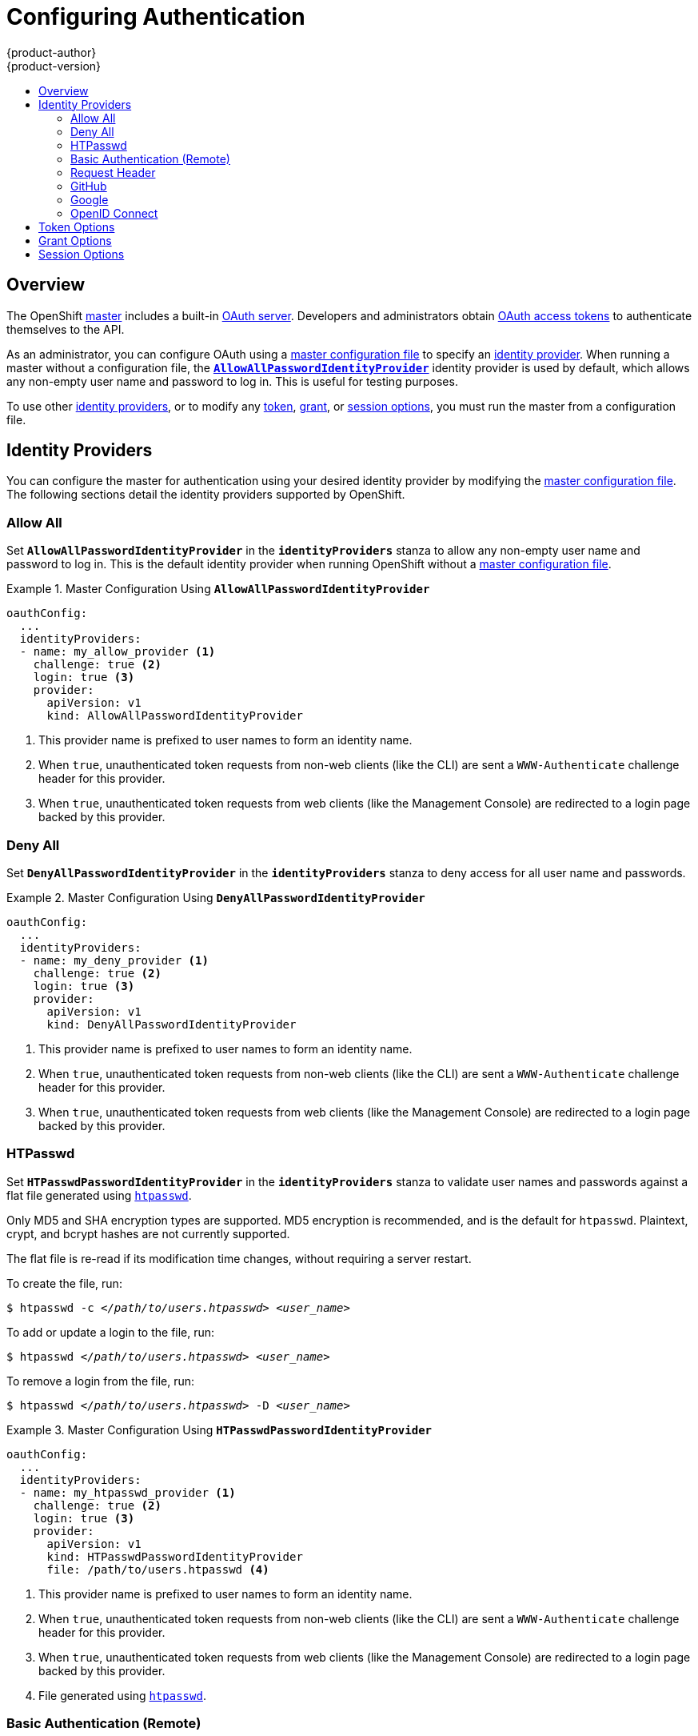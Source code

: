 = Configuring Authentication
{product-author}
{product-version}
:data-uri:
:icons:
:experimental:
:toc: macro
:toc-title:

toc::[]

== Overview
The OpenShift
link:../architecture/infrastructure_components/kubernetes_infrastructure.html#master[master]
includes a built-in
link:../architecture/additional_concepts/authentication.html#oauth[OAuth
server]. Developers and administrators obtain
link:../architecture/additional_concepts/authentication.html#api-authentication[OAuth
access tokens] to authenticate themselves to the API.

As an administrator, you can configure OAuth using a
link:master_node_configuration.html[master configuration file] to specify an
link:#identity-providers[identity provider]. When running a master without a
configuration file, the
link:#AllowAllPasswordIdentityProvider[`*AllowAllPasswordIdentityProvider*`]
identity provider is used by default, which allows any non-empty user name and
password to log in. This is useful for testing purposes.

To use other link:#identity-providers[identity providers], or to modify any
link:#token-options[token], link:#grant-options[grant], or
link:#session-options[session options], you must run the master from a
configuration file.

== Identity Providers
You can configure the master for authentication using your desired identity
provider by modifying the link:master_node_configuration.html[master
configuration file]. The following sections detail the identity providers
supported by OpenShift.

=== Allow All [[AllowAllPasswordIdentityProvider]]
Set `*AllowAllPasswordIdentityProvider*` in the `*identityProviders*` stanza to
allow any non-empty user name and password to log in. This is the default
identity provider when running OpenShift without a
link:master_node_configuration.html[master configuration file].

.Master Configuration Using `*AllowAllPasswordIdentityProvider*`
====

----
oauthConfig:
  ...
  identityProviders:
  - name: my_allow_provider <1>
    challenge: true <2>
    login: true <3>
    provider:
      apiVersion: v1
      kind: AllowAllPasswordIdentityProvider
----
<1> This provider name is prefixed to user names to form an identity name.
<2> When `true`, unauthenticated token requests from non-web clients (like
the CLI) are sent a `WWW-Authenticate` challenge header for this provider.
<3> When `true`, unauthenticated token requests from web clients (like the
Management Console) are redirected to a login page backed by this provider.
====

=== Deny All [[DenyAllPasswordIdentityProvider]]
Set `*DenyAllPasswordIdentityProvider*` in the `*identityProviders*` stanza to deny
access for all user name and passwords.

.Master Configuration Using `*DenyAllPasswordIdentityProvider*`
====

----
oauthConfig:
  ...
  identityProviders:
  - name: my_deny_provider <1>
    challenge: true <2>
    login: true <3>
    provider:
      apiVersion: v1
      kind: DenyAllPasswordIdentityProvider
----
<1> This provider name is prefixed to user names to form an identity name.
<2> When `true`, unauthenticated token requests from non-web clients (like the
CLI) are sent a `WWW-Authenticate` challenge header for this provider.
<3> When `true`, unauthenticated token requests from web clients (like the
Management Console) are redirected to a login page backed by this provider.
====

=== HTPasswd [[HTPasswdPasswordIdentityProvider]]

Set `*HTPasswdPasswordIdentityProvider*` in the `*identityProviders*` stanza to
validate user names and passwords against a flat file generated using
http://httpd.apache.org/docs/2.4/programs/htpasswd.html[`htpasswd`].

Only MD5 and SHA encryption types are supported. MD5 encryption is recommended,
and is the default for `htpasswd`. Plaintext, crypt, and bcrypt hashes are not
currently supported.

The flat file is re-read if its modification time changes, without requiring a
server restart.

To create the file, run:

****
`$ htpasswd -c _</path/to/users.htpasswd>_ _<user_name>_`
****

To add or update a login to the file, run:

****
`$ htpasswd _</path/to/users.htpasswd>_ _<user_name>_`
****

To remove a login from the file, run:

****
`$ htpasswd _</path/to/users.htpasswd>_ -D _<user_name>_`
****

.Master Configuration Using `*HTPasswdPasswordIdentityProvider*`
====

----
oauthConfig:
  ...
  identityProviders:
  - name: my_htpasswd_provider <1>
    challenge: true <2>
    login: true <3>
    provider:
      apiVersion: v1
      kind: HTPasswdPasswordIdentityProvider
      file: /path/to/users.htpasswd <4>
----
<1> This provider name is prefixed to user names to form an identity name.
<2> When `true`, unauthenticated token requests from non-web clients (like the CLI) are sent a `WWW-Authenticate` challenge header for this provider.
<3> When `true`, unauthenticated token requests from web clients (like the Management Console) are redirected to a login page backed by this provider.
<4> File generated using http://httpd.apache.org/docs/2.4/programs/htpasswd.html[`htpasswd`].
====

=== Basic Authentication (Remote) [[BasicAuthPasswordIdentityProvider]]

Set `*BasicAuthPasswordIdentityProvider*` in the `*identityProviders*` stanza to
validate user names and passwords against a remote server using a
server-to-server Basic authentication request. User names and passwords are
validated against a remote URL that is protected by Basic authentication and
returns JSON.

A `401` response indicates failed authentication.

A non-`200` status, or the presence of a non-empty "error" key, indicates an error:

----
{"error":"Error message"}
----

A `200` status with a `sub` (subject) key indicates success:

----
{"sub":"userid"} <1>
----
<1> The subject must be unique to the authenticated user and must not be able to be modified.

A successful response may optionally provide additional data, such as:

* A display name using the `name` key. For example:
+
----
{"sub":"userid", "name": "User Name", ...}
----
+
* An email address using the `email` key. For example:
+
----
{"sub":"userid", "email":"user@example.com", ...}
----
+
* A preferred user name using the `preferred_username` key. This is useful when the unique, unchangeable subject is a database key or UID, and a more human-readable name exists. This is used as a hint when provisioning the OpenShift user for the authenticated identity. For example:
+
----
{"sub":"014fbff9a07c", "preferred_username":"bob", ...}
----

.Master Configuration Using `*BasicAuthPasswordIdentityProvider*`
====

----
oauthConfig:
  ...
  identityProviders:
  - name: my_remote_basic_auth_provider <1>
    challenge: true <2>
    login: true <3>
    provider:
      apiVersion: v1
      kind: BasicAuthPasswordIdentityProvider
      url: https://www.example.com/remote-idp <4>
      ca: /path/to/ca.file <5>
      certFile: /path/to/client.crt <6>
      keyFile: /path/to/client.key <7>
----
<1> This provider name is prefixed to the returned user ID to form an identity name.
<2> When `true`, unauthenticated token requests from non-web clients (like the CLI) are sent a `WWW-Authenticate` challenge header for this provider.
<3> When `true`, unauthenticated token requests from web clients (like the Management Console) are redirected to a login page backed by this provider.
<4> URL accepting credentials in Basic authentication headers.
<5> Optional: Certificate bundle to use to validate server certificates for the configured URL.
<6> Optional: Client certificate to present when making requests to the configured URL.
<7> Key for the client certificate. Required if `*certFile*` is specified.
====

=== Request Header [[RequestHeaderIdentityProvider]]

Set `*RequestHeaderIdentityProvider*` in the `*identityProviders*` stanza to
identify users from request header values, such as `X-Remote-User`. It is
typically used in combination with an authenticating proxy, which sets the
request header value.  This is similar to how
link:https://access.redhat.com/documentation/en-US/OpenShift_Enterprise/2/html/Deployment_Guide/Configuring_OpenShift_Enterprise_Authentication.html[the
remote user plugin] allowed admins to provider Kerberos, LDAP and many other
forms of Enterprise authentication.


.Master Configuration Using `*RequestHeaderIdentityProvider*`
====

----
oauthConfig:
  ...
  identityProviders:
  - name: my_request_header_provider <1>
    challenge: false <2>
    login: false <3>
    provider:
      apiVersion: v1
      kind: RequestHeaderIdentityProvider
      clientCA: /path/to/client-ca.file <4>
      headers: <5>
      - X-Remote-User
      - SSO-User
----
<1> This provider name is prefixed to the user name in the request header to form an identity name.
<2> `*RequestHeaderIdentityProvider*` cannot be used to send `WWW-Authenticate` challenges.
<3> `*RequestHeaderIdentityProvider*` cannot be used to back a login page.
<4> Optional: PEM-encoded certificate bundle. If set, a valid client certificate must be presented and validated against the certificate authorities in the specified file before the request headers are checked for user names.
<5> Header names to check, in order, for user names. The first header containing a value is used as the user name. Required, case-insensitive.
====

.Apache authentication Using `*RequestHeaderIdentityProvider*`
====

This example configures an authentication proxy on the same host as the Master.
Apache is not strictly required and this can serve as a reference configuration
for other proxies.  Having the proxy and Master on the same host is merely a
convenience and may not be suitable for your environment.  For example, if you
were already running the router on the Master then port 443 would not be
available.

----
yum install -y httpd mod_ssl<1>

osadm create-signer-cert --cert='/etc/openshift/master/proxyca.crt' \ <2>
                         --key='/etc/openshift/master/proxyca.key' \
                         --name='openshift-proxy-signer@1432232228' \
                         --serial='/etc/openshift/master/proxyca.serial.txt'

osadm create-api-client-config --certificate-authority='/etc/openshift/master/proxyca.crt' \
                               --client-dir='/etc/openshift/master/proxy' \
                               --signer-cert='/etc/openshift/master/proxyca.crt' \
                               --signer-key='/etc/openshift/master/proxyca.key' \
                               --signer-serial='/etc/openshift/master/proxyca.serial.txt' \
                               --user='system:proxy'<4>

pushd /etc/openshift/master
  cp master.server.crt /etc/pki/tls/certs/localhost.crt<5>
  cp master.server.key /etc/pki/tls/private/localhost.key
  cp ca.crt /etc/pki/CA/certs/ca.crt
  cat proxy/system\:proxy.crt \
      proxy/system\:proxy.key > \
      /etc/pki/tls/certs/proxy.pem
popd
----

<1> Install the prerequisites.
<2> Generate a CA for validating requests that submit the trusted header.  This
CA should be used as the filename for `clientCA` in the <<requestheader-master-ca-config,Master's identity
provider configuration>>.
<3> Generate a client certificate for the proxy.  This can be done using any x509 certificate tooling.  For
convenience the `osadm` tool can be used.
<4> The user name can be anything however it's useful to give it a descriptive
name since it will appear in logs.
<5> When running the authentication proxy on a different hostname than
the Master it is important to generate a certificate that matches the hostname
instead of using the default Master certificate as shown above.  The value for
`masterPublicURL` in `/etc/openshift/master/master-config.yaml` must be
included in the `X509v3 Subject Alternative Name` in the certificate that that
is specified for `SSLCertificateFile`.  If a new certificate needs
to be created `osadm create-server-cert` can be used.

*Apache Configuration*

Unlike OpenShift Enterprise version 2 this proxy does not need to reside on the
same host as the Master.  It uses a client certificate to connect to the Master
which is configured to trust the `X-Remote-User` header.

----
# Nothing needs to be served over HTTP.  This virtual host simply redirects to
# HTTPS.
<VirtualHost *:80>
  DocumentRoot /var/www/html
  RewriteEngine              On
  RewriteRule     ^(.*)$     https://%{HTTP_HOST}$1 [R,L]
</VirtualHost>

<VirtualHost *:443>
  ServerName ose3-master.example.com
  DocumentRoot /var/www/html
  SSLEngine on
  SSLCertificateFile /etc/pki/tls/certs/localhost.crt
  SSLCertificateKeyFile /etc/pki/tls/private/localhost.key
  SSLCACertificateFile /etc/pki/CA/certs/ca.crt

  SSLProxyEngine on
  SSLProxyCACertificateFile /etc/pki/CA/certs/ca.crt
  SSLProxyMachineCertificateFile /etc/pki/tls/certs/authproxy.pem

  # Needed for efficient log watching
  SetEnv proxy-sendchunked 1

  # The value here will be important to tune for your performance needs.  At
  # some point Apache has to clean up stale connections.  The proxy is unable
  # to differenciate stale connections with say 'osc log -f' on a pod that
  # simply isn't outputing anything.  There are likely many other ProxyPass
  # settings that will need to be adjusted for Production workloads.
  ProxyTimeout 60

  # Insert your backend server name/ip here.
  ProxyPass / https://ose3-master.example.com:8443/
  ProxyPassReverse / https://ose3-master.example.com:8443/

  # Requests should be able to access /oauth/token/request and
  # /oauth/token/display without authentication.  In the case of
  # /outh/token/display OpenShift will check one of the
  # ORIGIN_AUTH_REQUEST_HANDLERS to see if the request is authenticated.
  # Technically it would require authentication for /oauth/token/display simply
  # by modifying these two ProxyMatch stanzas.
  <ProxyMatch /oauth/token/.*>
    Allow from all
  </ProxyMatch>

  # /oauth/authorize and /oauth/approve should be protected by Apache.
  <ProxyMatch /oauth/a.*>
    AuthUserFile /etc/openshift/htpasswd
    AuthType basic

    # For ldap:
    # AuthBasicProvider ldap
    # AuthLDAPURL "ldap://ldap.example.com:389/ou=People,dc=my-domain,dc=com?uid?sub?(objectClass=*)"

    # For Kerberos remove "AuthType basic" and insert the following:
    # AuthType Kerberos
    # KrbMethodNegotiate on
    # KrbMethodK5Passwd off
    # KrbServiceName Any
    # KrbAuthRealms EXAMPLE.COM
    # Krb5Keytab /path/to/keytab
    # KrbSaveCredentials off

    AuthName openshift
    Require valid-user
    RequestHeader set X-Remote-User %{REMOTE_USER}s
  </ProxyMatch>

  # All other requests should use Bearer tokens.  These can only be verified by
  # OpenShift so we need to let these requests pass through.
  <Proxy *>
    SetEnvIfNoCase Authorization Bearer passthrough
    Allow from env=passthrough

    Order Deny,Allow
    Deny from all
    Satisfy any
  </Proxy>
</VirtualHost>

RequestHeader unset X-Remote-User
----

At this point you can create the users in the system Apache is using to store
accounts information.  In this example file backed authentication is used:

----
yum -y install httpd-tools
touch /etc/openshift/htpasswd
htpasswd -c /etc/openshift/htpasswd <user name>
----


*Master Configuration*

In `/etc/openshift/master/master-config.yaml` all instances of
`masterPublicURL` and `assetPublicURL` need to match the hostname and port for
the Apache VirtualHost.

----
    masterPublicURL: https://ose3-master.example.com:443
    assetPublicURL: https://ose3-master.example.com:443/console/
    publicURL: https://ose3-master.example.com:443/console/
----

[[requestheader-master-ca-config]]The identityProvider in `/etc/openshift/master/master-config.yaml` section
needs to be updated as well.

----
  identityProviders:
  - name: requestheader
    challenge: false
    login: false
    provider:
      apiVersion: v1
      kind: RequestHeaderIdentityProvider
      clientCA: /etc/openshift/master/ca.crt
      headers:
      - X-Remote-User
----

Now restart everything:

----
systemctl restart httpd
systemctl restart openshift-master
----

*Verification*

Test by bypassing the proxy.  You should be able to request a token if you supply the correct client certificate and header.
----
curl -L -k -H "X-Remote-User: joe" --cert /etc/pki/tls/certs/authproxy.pem https://ose3-master.example.com:8443/oauth/token/request
----

If you don't supply the client certificate the request should be denied.
----
curl -L -k -H "X-Remote-User: joe" https://ose3-master.example.com:8443/oauth/token/request
----

*Handling Logouts from the Console*

The Console manages it's own sessions.  When a user authenticates to Apache in
this case there is another session at play.  By default if the user clicks the
logout link from the Console the console it will only clear out the session
cookie and delete the token.  However, Apache will still think the user is
logged in and will immediately trigger another log in.

To handle this case the Console's Asset Server has a setting that will allow
admins to specify a logout URL.

----
assetConfig:
  logoutURL: "https://ose3-master.example.com/logout"
----

This page could be another `<Location>` in Apache that loads a static page for
clearing the form of authentication that is in use.  This is especially useful
when using `mod_auth_form` in Apache 2.4.  Basic Authentication logouts can be
challenging to support across all browsers so it may simply be useful to
redirect to a page instructing the user to clear their authentication cache or
perhaps run `kdestroy` in the case of Kerberos.


====

=== GitHub [[GitHub]]

Set `*GitHubIdentityProvider*` in the `*identityProviders*` stanza to use
https://github.com/[GitHub] as an identity provider, using the
https://developer.github.com/v3/oauth/[OAuth integration].

NOTE: Using GitHub as an identity provider requires users to get a token using `_<master>_/oauth/token/request` to use with command-line tools.

.Master Configuration Using `*GitHubIdentityProvider*`
====

----
oauthConfig:
  ...
  identityProviders:
  - name: github <1>
    challenge: false <2>
    login: true <3>
    provider:
      apiVersion: v1
      kind: GitHubIdentityProvider
      clientID: ... <4>
      clientSecret: ... <5>
----
<1> This provider name is prefixed to the GitHub numeric user ID to form an identity name. It is also used to build the callback URL.
<2> `*GitHubIdentityProvider*` cannot be used to send `WWW-Authenticate` challenges.
<3> When `true`, unauthenticated token requests from web clients (like the Management Console) are redirected to GitHub to log in.
<4> The client ID of a link:https://github.com/settings/applications/new[registered GitHub OAuth application]. The application must be configured with a callback URL of `_<master>_/oauth2callback/_<identityProviderName>_`.
<5> The client secret issued by GitHub.
====

=== Google [[Google]]

Set `*GoogleIdentityProvider*` in the `*identityProviders*` stanza to use Google as
an identity provider, using
https://developers.google.com/identity/protocols/OpenIDConnect[Google's OpenID
Connect integration].

NOTE: Using Google as an identity provider requires users to get a token using
`_<master>_/oauth/token/request` to use with command-line tools.

.Master Configuration Using `*GoogleIdentityProvider*`
====

----
oauthConfig:
  ...
  identityProviders:
  - name: google <1>
    challenge: false <2>
    login: true <3>
    provider:
      apiVersion: v1
      kind: GoogleIdentityProvider
      clientID: ... <4>
      clientSecret: ... <5>
      hostedDomain: "" <6>
----
<1> This provider name is prefixed to the Google numeric user ID to form an identity name. It is also used to build the redirect URL.
<2> `*GoogleIdentityProvider*` cannot be used to send `WWW-Authenticate` challenges.
<3> When `true`, unauthenticated token requests from web clients (like the Management Console) are redirected to Google to log in.
<4> The client ID of a link:https://console.developers.google.com/[registered Google project]. The project must be configured with a redirect URI of `_<master>_/oauth2callback/_<identityProviderName>_`.
<5> The client secret issued by Google.
<6> Optional
link:https://developers.google.com/identity/protocols/OpenIDConnect#hd-param[hosted
domain] to restrict sign-in accounts to. If empty, any Google account is allowed
to authenticate.
====

=== OpenID Connect [[OpenID]]

Set `*OpenIDIdentityProvider*` in the `*identityProviders*` stanza to integrate with
an OpenID Connect identity provider using an
link:http://openid.net/specs/openid-connect-core-1_0.html#CodeFlowAuth[Authorization Code Flow].

NOTE: *ID Token* and *UserInfo* decryptions are not supported.

By default, the `*openid*` scope is requested. If required, extra scopes can be
specified in the `*extraScopes*` field.

Claims are read from the JWT `id_token` returned from the OpenID identity
provider and, if specified, from the JSON returned by the `*UserInfo*` URL.

At least one claim must be configured to use as the user's identity. The
link:http://openid.net/specs/openid-connect-core-1_0.html#StandardClaims[standard
identity claim] is `sub`.

You can also indicate which claims to use as the user's preferred user name,
display name, and email address. If multiple claims are specified, the first one
with a non-empty value is used. The
link:http://openid.net/specs/openid-connect-core-1_0.html#StandardClaims[standard
claims] are:

[horizontal]
`sub`:: The user identity.
`preferred_username`:: The preferred user name when provisioning a user.
`email`:: Email address.
`name`:: Display name.

NOTE: Using an OpenID Connect identity provider requires users to get a token using `_<master>_/oauth/token/request` to use with command-line tools.

.Standard Master Configuration Using `*OpenIDIdentityProvider*`
====

----
oauthConfig:
  ...
  identityProviders:
  - name: my_openid_connect <1>
    challenge: false <2>
    login: true <3>
    provider:
      apiVersion: v1
      kind: OpenIDIdentityProvider
      clientID: ... <4>
      clientSecret: ... <5>
      claims:
        id:
        - sub <6>
        preferredUsername:
        - preferred_username
        name:
        - name
        email:
        - email
      urls:
        authorize: https://myidp.example.com/oauth2/authorize <7>
        token: https://myidp.example.com/oauth2/token <8>
----
<1> This provider name is prefixed to the value of the identity claim to form an identity name. It is also used to build the redirect URL.
<2> `*OpenIDIdentityProvider*` cannot be used to send `WWW-Authenticate` challenges.
<3> When `true`, unauthenticated token requests from web clients (like the Management Console) are redirected to the authorize URL to log in.
<4> The client ID of a client registered with the OpenID provider. The client must be allowed to redirect to `_<master>_/oauth2callback/_<identityProviderName>_`.
<5> The client secret.
<6> Use the value of the `sub` claim in the returned `id_token` as the user's identity.
<7> link:http://openid.net/specs/openid-connect-core-1_0.html#AuthorizationEndpoint[Authorization Endpoint] described in the OpenID spec. Must use `https`.
<8> link:http://openid.net/specs/openid-connect-core-1_0.html#TokenEndpoint[Token Endpoint] described in the OpenID spec. Must use `https`.
====

A custom certificate bundle, extra scopes, extra authorization request
parameters, and `*userInfo*` URL can also be specified:

.Full Master Configuration Using `*OpenIDIdentityProvider*`
====

----
oauthConfig:
  ...
  identityProviders:
  - name: my_openid_connect
    challenge: false
    login: true
    provider:
      apiVersion: v1
      kind: OpenIDIdentityProvider
      clientID: ...
      clientSecret: ...
      ca: my-openid-ca-bundle.crt <1>
      extraScopes: <2>
      - email
      - profile
      extraAuthorizeParameters: <3>
        include_granted_scopes: "true"
      claims:
        id: <4>
        - custom_id_claim
        - sub
        preferredUsername: <5>
        - preferred_username
        - email
        name: <6>
        - nickname
        - given_name
        - name
        email: <7>
        - custom_email_claim
        - email
      urls:
        authorize: https://myidp.example.com/oauth2/authorize
        token: https://myidp.example.com/oauth2/token
        userInfo: https://myidp.example.com/oauth2/userinfo <8>
----
<1> Certificate bundle to use to validate server certificates for the configured
URLs. If empty, system trusted roots are used.
<2> Optional list of scopes to request, in addition to the `openid` scope,
during the authorization token request.
<3> Optional map of extra parameters to add to the authorization token request.
<4> List of claims to use as the identity. First non-empty claim is used. At
least one claim is required. If none of the listed claims have a value,
authentication fails.
<5> List of claims to use as the preferred user name when provisioning a user
for this identity. First non-empty claim is used.
<6> List of claims to use as the display name. First non-empty claim is used.
<7> List of claims to use as the email address. First non-empty claim is used.
<8> link:http://openid.net/specs/openid-connect-core-1_0.html#UserInfo[UserInfo
Endpoint] described in the OpenID spec. Must use `https`.
====

== Token Options

The OAuth server generates two kinds of tokens:

[horizontal]
Access tokens:: Longer-lived tokens that grant access to the API.
Authorize codes:: Short-lived tokens whose only use is to be exchanged for
an access token.

Use the `*tokenConfig*` stanza to set token options:

.Master Configuration Token Options
====

----
oauthConfig:
  ...
  tokenConfig:
    accessTokenMaxAgeSeconds: 86400 <1>
    authorizeTokenMaxAgeSeconds: 300 <2>
----
<1> Set `*accessTokenMaxAgeSeconds*` to control the lifetime of access tokens.
The default lifetime is 24 hours.
<2> Set `*authorizeTokenMaxAgeSeconds*` to control the lifetime of authorize
codes. The default lifetime is five minutes.
====

== Grant Options

To configure how the OAuth server responds to token requests for a client the
user has not previously granted permission, set the `*method*` value in the
`*grantConfig*` stanza. Valid values for `*method*` are:

[horizontal]
`auto`:: Auto-approve the grant and retry the request.
`prompt`:: Prompt the user to approve or deny the grant.
`deny`:: Auto-deny the grant and return a failure error to the client.

.Master Configuration Grant Options
====

----
oauthConfig:
  ...
  grantConfig:
    method: auto
----
====

== Session Options

The OAuth server uses a signed and encrypted cookie-based session during login
and redirect flows.

Use the `*sessionConfig*` stanza to set session options:

.Master Configuration Session Options
====

----
oauthConfig:
  ...
  sessionConfig:
    sessionMaxAgeSeconds: 300 <1>
    sessionName: ssn <2>
    sessionSecretsFile: "..." <3>
----
<1> Controls the maximum age of a session; sessions auto-expire once a token request is complete. If link:#grant-options[auto-grant] is not enabled, sessions must last as long as the user is expected to take to approve or reject a client authorization request.
<2> Name of the cookie used to store the session.
<3> File name containing serialized `*SessionSecrets*` object. If empty, a random signing and encryption secret is generated at each server start.
====

If no `*sessionSecretsFile*` is specified, a random signing and encryption
secret is generated at each start of the master server. This means that any
logins in progress will have their sessions invalidated if the master is
restarted. It also means that if multiple masters are configured, they will not
be able to decode sessions generated by one of the other masters.

To specify the signing and encryption secret to use, specify a
`*sessionSecretsFile*`. This allows you separate secret values from the
configuration file and keep the configuration file distributable, for example
for debugging purposes.

Multiple secrets can be specified in the `*sessionSecretsFile*` to enable
rotation. New sessions are signed and encrypted using the first secret in the
list. Existing sessions are decrypted and authenticated by each secret until one
succeeds.

.Session Secret Configuration:
====

----
apiVersion: v1
kind: SessionSecrets
secrets: <1>
- authentication: "..." <2>
  encryption: "..." <3>
- authentication: "..."
  encryption: "..."
...
----
<1> List of secrets used to authenticate and encrypt cookie sessions. At least one secret must be specified. Each secret must set an authentication and encryption secret.
<2> Signing secret, used to authenticate sessions using HMAC. Recommended to use a secret with 32 or 64 bytes.
<3> Encrypting secret, used to encrypt sessions. Must be 16, 24, or 32 characters long, to select AES-128, AES-192, or AES-256.
====
